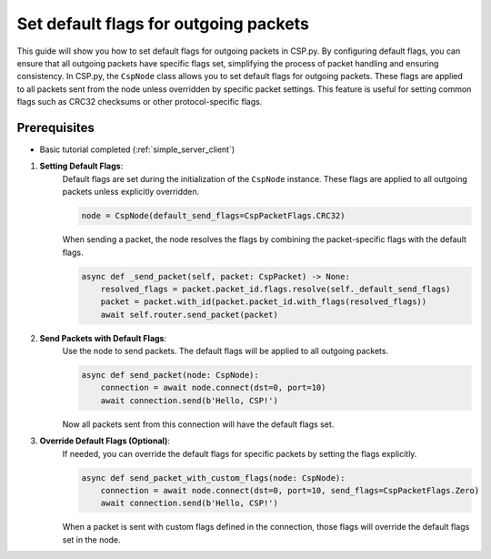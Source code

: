 Set default flags for outgoing packets
======================================

This guide will show you how to set default flags for outgoing packets in CSP.py. By configuring default flags, you can ensure that all outgoing packets have specific flags set, simplifying the process of packet handling and ensuring consistency.
In CSP.py, the ``CspNode`` class allows you to set default flags for outgoing packets. These flags are applied to all packets sent from the node unless overridden by specific packet settings. This feature is useful for setting common flags such as CRC32 checksums or other protocol-specific flags.

Prerequisites
-------------

- Basic tutorial completed (:ref:`simple_server_client`)

1. **Setting Default Flags**:
    Default flags are set during the initialization of the ``CspNode`` instance. These flags are applied to all outgoing packets unless explicitly overridden.

    .. code-block:: python

        node = CspNode(default_send_flags=CspPacketFlags.CRC32)

    When sending a packet, the node resolves the flags by combining the packet-specific flags with the default flags.

    .. code-block:: python

        async def _send_packet(self, packet: CspPacket) -> None:
            resolved_flags = packet.packet_id.flags.resolve(self._default_send_flags)
            packet = packet.with_id(packet.packet_id.with_flags(resolved_flags))
            await self.router.send_packet(packet)

2. **Send Packets with Default Flags**:
    Use the node to send packets. The default flags will be applied to all outgoing packets.

    .. code-block:: python

        async def send_packet(node: CspNode):
            connection = await node.connect(dst=0, port=10)
            await connection.send(b'Hello, CSP!')

    Now all packets sent from this connection will have the default flags set.

3. **Override Default Flags (Optional)**:
    If needed, you can override the default flags for specific packets by setting the flags explicitly.

    .. code-block:: python

        async def send_packet_with_custom_flags(node: CspNode):
            connection = await node.connect(dst=0, port=10, send_flags=CspPacketFlags.Zero)
            await connection.send(b'Hello, CSP!')

    When a packet is sent with custom flags defined in the connection, those flags will override the default flags set in the node.